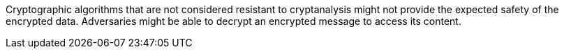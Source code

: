 Cryptographic algorithms that are not considered resistant to cryptanalysis
might not provide the expected safety of the encrypted data. Adversaries might
be able to decrypt an encrypted message to access its content.

